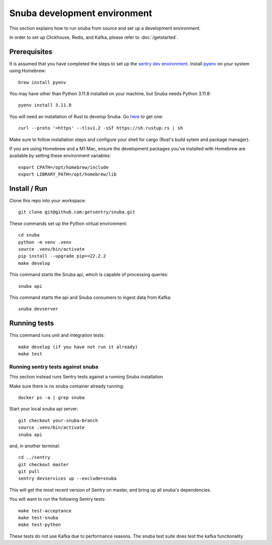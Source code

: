 =============================
Snuba development environment
=============================

This section explains how to run snuba from source and set up a development
environment.

In order to set up Clickhouse, Redis, and Kafka, please refer to :doc:`/getstarted`.

Prerequisites
-------------
It is assumed that you have completed the steps to set up the `sentry dev environment <https://develop.sentry.dev/environment/>`_.
Install `pyenv <https://github.com/pyenv/pyenv#installation>`_ on your system using Homebrew::

    brew install pyenv

You may have other than Python 3.11.8 installed on your machine, but Snuba needs Python 3.11.8::

    pyenv install 3.11.8

You will need an installation of Rust to develop Snuba. Go `here <https://rustup.rs>`_ to get one::

    curl --proto '=https' --tlsv1.2 -sSf https://sh.rustup.rs | sh

Make sure to follow installation steps and configure your shell for cargo (Rust's build sytem and package manager).

If you are using Homebrew and a M1 Mac, ensure the development packages you've installed with Homebrew are available
by setting these environment variables::

    export CPATH=/opt/homebrew/include
    export LIBRARY_PATH=/opt/homebrew/lib

Install / Run
-------------

Clone this repo into your workspace::

    git clone git@github.com:getsentry/snuba.git

These commands set up the Python virtual environment::

    cd snuba
    python -m venv .venv
    source .venv/bin/activate
    pip install --upgrade pip==22.2.2
    make develop

This command starts the Snuba api, which is capable of processing queries::

    snuba api

This command starts the api and Snuba consumers to ingest
data from Kafka::

    snuba devserver

Running tests
-------------

This command runs unit and integration tests::

    make develop (if you have not run it already)
    make test

Running sentry tests against snuba
++++++++++++++++++++++++++++++++++

This section instead runs Sentry tests against a running Snuba installation

Make sure there is no snuba container already running::

    docker ps -a | grep snuba

Start your local snuba api server::

    git checkout your-snuba-branch
    source .venv/bin/activate
    snuba api

and, in another terminal::

    cd ../sentry
    git checkout master
    git pull
    sentry devservices up --exclude=snuba

This will get the most recent version of Sentry on master, and bring up all snuba's dependencies.

You will want to run the following Sentry tests::

    make test-acceptance
    make test-snuba
    make test-python

These tests do not use Kafka due to performance reasons. The snuba test suite does test the kafka functionality
